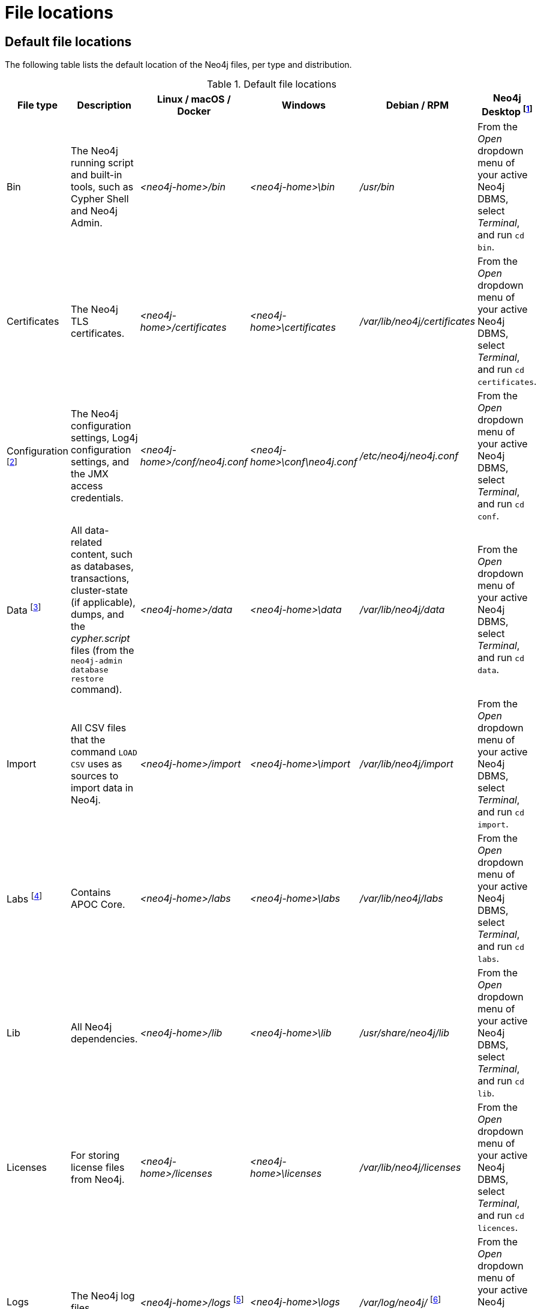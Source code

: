 [[file-locations]]
= File locations
:description: An overview of where files are stored in the different Neo4j distributions, and the necessary file permissions for running Neo4j. 


[[file-locations-locations]]
== Default file locations

The following table lists the default location of the Neo4j files, per type and distribution.

[[table-file-locations]]
.Default file locations
[cols="6", options="header"]
|===
| File type
| Description
| Linux / macOS / Docker
| Windows
| Debian / RPM
| Neo4j Desktop footnote:[Applicable to all operating systems where Neo4j Desktop is supported.]

| Bin
| The Neo4j running script and built-in tools, such as Cypher Shell and Neo4j Admin.
| _<neo4j-home>/bin_
| _<neo4j-home>\bin_
| _/usr/bin_
| From the _Open_ dropdown menu of your active Neo4j DBMS, select _Terminal_, and run `cd bin`.

| Certificates
| The Neo4j TLS certificates.
| _<neo4j-home>/certificates_
| _<neo4j-home>\certificates_
| _/var/lib/neo4j/certificates_
| From the _Open_ dropdown menu of your active Neo4j DBMS, select _Terminal_, and run `cd certificates`.


| Configuration footnote:[For details about _neo4j.conf_, see xref:configuration/neo4j-conf.adoc[The neo4j.conf file].]
| The Neo4j configuration settings, Log4j configuration settings, and the JMX access credentials.
| _<neo4j-home>/conf/neo4j.conf_
| _<neo4j-home>\conf\neo4j.conf_
| _/etc/neo4j/neo4j.conf_
| From the _Open_ dropdown menu of your active Neo4j DBMS, select _Terminal_, and run `cd conf`.

| Data footnote:[The data directory is internal to Neo4j and its structure is subject to change between versions without notice.]
| All data-related content, such as databases, transactions, cluster-state (if applicable), dumps, and the _cypher.script_ files (from the `neo4j-admin database restore` command).
| _<neo4j-home>/data_
| _<neo4j-home>\data_
| _/var/lib/neo4j/data_
| From the _Open_ dropdown menu of your active Neo4j DBMS, select _Terminal_, and run `cd data`.

| Import
| All CSV files that the command `LOAD CSV` uses as sources to import data in Neo4j.
| _<neo4j-home>/import_
| _<neo4j-home>\import_
| _/var/lib/neo4j/import_
| From the _Open_ dropdown menu of your active Neo4j DBMS, select _Terminal_, and run `cd import`.

| Labs footnote:[For more information, see https://neo4j.com/labs/apoc/{page-version}/installation/[APOC User Guide -> Installation].]
| Contains APOC Core.
| _<neo4j-home>/labs_
| _<neo4j-home>\labs_
| _/var/lib/neo4j/labs_
| From the _Open_ dropdown menu of your active Neo4j DBMS, select _Terminal_, and run `cd labs`.

| Lib
| All Neo4j dependencies.
| _<neo4j-home>/lib_
| _<neo4j-home>\lib_
| _/usr/share/neo4j/lib_
| From the _Open_ dropdown menu of your active Neo4j DBMS, select _Terminal_, and run `cd lib`.

| Licenses
| For storing license files from Neo4j.
| _<neo4j-home>/licenses_
| _<neo4j-home>\licenses_
| _/var/lib/neo4j/licenses_
| From the _Open_ dropdown menu of your active Neo4j DBMS, select _Terminal_, and run `cd licences`.

| Logs
| The Neo4j log files.
| _<neo4j-home>/logs_ footnote:[To view _neo4j.log_ in Docker, use xref:docker/maintenance.adoc#docker-monitoring[`docker logs <containerID/name>`].]
| _<neo4j-home>\logs_
| _/var/log/neo4j/_ footnote:[To view the neo4j.log for Debian and RPM, use `journalctl --unit=neo4j`.]
| From the _Open_ dropdown menu of your active Neo4j DBMS, select _Terminal_, and run `cd logs`.

| Metrics
| The Neo4j built-in metrics for monitoring the Neo4j DBMS and each individual database.
| _<neo4j-home>/metrics_
| _<neo4j-home>\metrics_
| _/var/lib/neo4j/metrics_
| From the _Open_ dropdown menu of your active Neo4j DBMS, select _Terminal_, and run `cd metrics`.

| Plugins
| Custom code that extends Neo4j, for example, user-defined procedures, functions, and security plugins.
| _<neo4j-home>/plugins_
| _<neo4j-home>\plugins_
| _/var/lib/neo4j/plugins_
| From the _Open_ dropdown menu of your active Neo4j DBMS, select _Terminal_, and run `cd plugins`.

| Products
| The jar files of the Neo4j products: Graph Data Science Library and Bloom. The folder also contains a _README.txt_ file with information on enabling them.
| _<neo4j-home>/products_
| _<neo4j-home>\products_
| _/var/lib/neo4j/products_
| From the _Open_ dropdown menu of your active Neo4j DBMS, select _Terminal_, and run `cd products`.

| Run
| The processes IDs.
| _<neo4j-home>/run_
| _<neo4j-home>\run_
| _/var/lib/neo4j/run_
| From the _Open_ dropdown menu of your active Neo4j DBMS, select _Terminal_, and run `cd run`.
|===

[[file-locations-file-locations]]
== Customize your file locations
The file locations can also be customized by using environment variables and options.

The locations of _<neo4j-home>_ and _conf_ can be configured using environment variables:

[[table-file-locations-environment-variables]]
.Configuration of _<neo4j-home>_ and _conf_
[cols="4", options="header"]
|===
| Location
| Default
| Environment variable
| Notes

| _<neo4j-home>_
| parent of _bin_
| `NEO4J_HOME`
| Must be set explicitly if _bin_ is not a subdirectory.

| _conf_
| _<neo4j-home>/conf_
| `NEO4J_CONF`
| Must be set explicitly if it is not a subdirectory of _<neo4j-home>_.
|===

The rest of the locations can be configured by uncommenting the respective setting in the _conf/neo4j.conf_ file and changing the default value.

[source, properties]
----
#server.directories.data=data
#server.directories.plugins=plugins
#server.directories.logs=logs
#server.directories.lib=lib
#server.directories.run=run
#server.directories.licenses=licenses
#server.directories.metrics=metrics
#server.directories.transaction.logs.root=data/transactions
#server.directories.dumps.root=data/dumps
#server.directories.import=import
----


[[file-locations-permissions]]
== File permissions

The operating system user that Neo4j server runs as must have the following minimal permissions:

Read only::
  * _bin_
  * _certificates_
  * _conf_
  * _import_
  * _labs_
  * _lib_
  * _licenses_
  * _plugins_
  * _products_

Read and write::
  * _data_
  * _logs_
  * _metrics_
  * _run_

Execute::
  * all files in _bin_ and _tmp_

[NOTE]
====
If  _tmp_ is set to `noexec`, it is recommended to set `dbms.jvm.additional=-Djava.io.tmpdir=/home/neo4j` in _conf/neo4j.conf_.
Additionally, replace _/home/neo4j_ with a path that has `exec` permissions.

For _/bin/cypher-shell_, set this via an environment variable: `export JAVA_OPTS=-Djava.io.tmpdir=/home/neo4j` and replace `/home/neo4j` with a path that has `exec` permissions.
====
